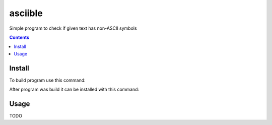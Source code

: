 ########
asciible
########

Simple program to check if given text has non-ASCII symbols

.. contents:: Contents

Install
=======

To build program use this command:

.. code:: bash
    make

After program was build it can be installed with this command:

.. code:: bash
    sudo make install

Usage
=====

TODO
